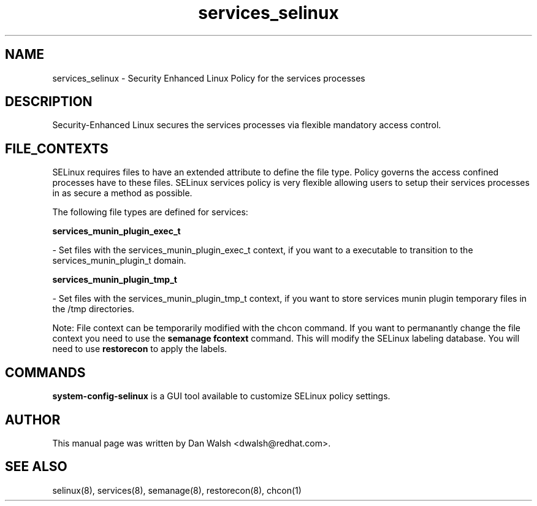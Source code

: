 .TH  "services_selinux"  "8"  "16 Feb 2012" "dwalsh@redhat.com" "services Selinux Policy documentation"
.SH "NAME"
services_selinux \- Security Enhanced Linux Policy for the services processes
.SH "DESCRIPTION"

Security-Enhanced Linux secures the services processes via flexible mandatory access
control.  
.SH FILE_CONTEXTS
SELinux requires files to have an extended attribute to define the file type. 
Policy governs the access confined processes have to these files. 
SELinux services policy is very flexible allowing users to setup their services processes in as secure a method as possible.
.PP 
The following file types are defined for services:


.EX
.B services_munin_plugin_exec_t 
.EE

- Set files with the services_munin_plugin_exec_t context, if you want to a executable to transition to the services_munin_plugin_t domain.


.EX
.B services_munin_plugin_tmp_t 
.EE

- Set files with the services_munin_plugin_tmp_t context, if you want to store services munin plugin temporary files in the /tmp directories.

Note: File context can be temporarily modified with the chcon command.  If you want to permanantly change the file context you need to use the 
.B semanage fcontext 
command.  This will modify the SELinux labeling database.  You will need to use
.B restorecon
to apply the labels.

.SH "COMMANDS"

.PP
.B system-config-selinux 
is a GUI tool available to customize SELinux policy settings.

.SH AUTHOR	
This manual page was written by Dan Walsh <dwalsh@redhat.com>.

.SH "SEE ALSO"
selinux(8), services(8), semanage(8), restorecon(8), chcon(1)